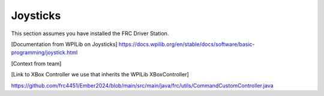 Joysticks
======================================

This section assumes you have installed the FRC Driver Station.

[Documentation from WPILib on Joysticks]
https://docs.wpilib.org/en/stable/docs/software/basic-programming/joystick.html

[Context from team]

[Link to XBox Controller we use that inherits the WPILib XBoxController]

https://github.com/frc4451/Ember2024/blob/main/src/main/java/frc/utils/CommandCustomController.java